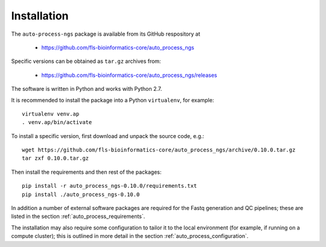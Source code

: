 
.. _auto_process_installation:

************
Installation
************

The ``auto-process-ngs`` package is available from its GitHub respository at

 * https://github.com/fls-bioinformatics-core/auto_process_ngs

Specific versions can be obtained as ``tar.gz`` archives from:

 * https://github.com/fls-bioinformatics-core/auto_process_ngs/releases

The software is written in Python and works with Python 2.7.

It is recommended to install the package into a Python ``virtualenv``, for
example::

    virtualenv venv.ap
    . venv.ap/bin/activate

To install a specific version, first download and unpack the source code,
e.g.::

    wget https://github.com/fls-bioinformatics-core/auto_process_ngs/archive/0.10.0.tar.gz
    tar zxf 0.10.0.tar.gz

Then install the requirements and then rest of the packages::

    pip install -r auto_process_ngs-0.10.0/requirements.txt
    pip install ./auto_process_ngs-0.10.0

In addition a number of external software packages are required for the
Fastq generation and QC pipelines; these are listed in the section
:ref:`auto_process_requirements`.

The installation may also require some configuration to tailor it to the
local environment (for example, if running on a compute cluster); this is
outlined in more detail in the section :ref:`auto_process_configuration`.
